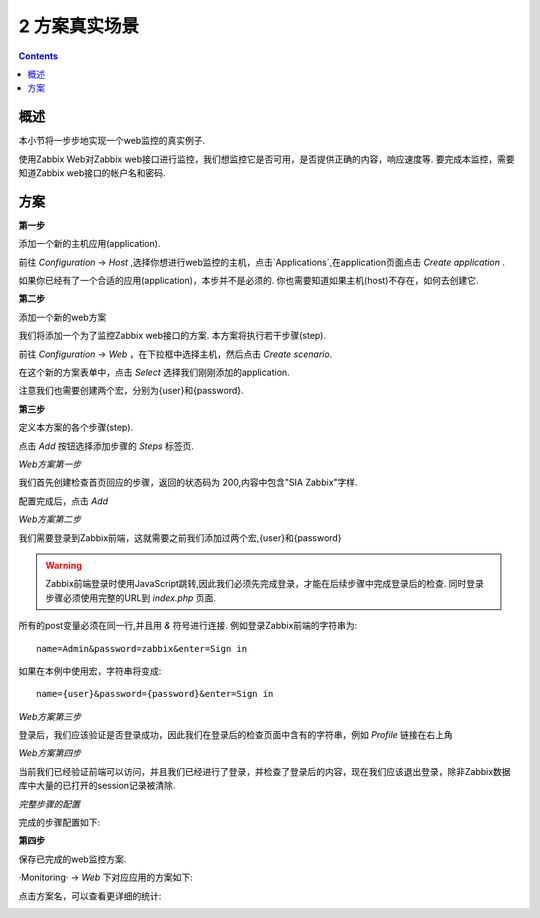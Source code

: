 =====================================
2 方案真实场景
=====================================

.. contents::

概述
-----------------------

本小节将一步步地实现一个web监控的真实例子.

使用Zabbix Web对Zabbix web接口进行监控，我们想监控它是否可用，是否提供正确的内容，响应速度等. 要完成本监控，需要知道Zabbix web接口的帐户名和密码.

方案
---------------------

**第一步**

添加一个新的主机应用(application).

前往 `Configuration` -> `Host` ,选择你想进行web监控的主机，点击`Applications`,在application页面点击 `Create application` .

.. image:: /_static/images/new_application_1.png

如果你已经有了一个合适的应用(application)，本步并不是必须的. 你也需要知道如果主机(host)不存在，如何去创建它.

**第二步**

添加一个新的web方案

我们将添加一个为了监控Zabbix web接口的方案. 本方案将执行若干步骤(step).

前往 `Configuration` -> `Web` ，在下拉框中选择主机，然后点击 `Create scenario`.

.. image:: /_static/images/new_scenario.png

在这个新的方案表单中，点击 `Select` 选择我们刚刚添加的application.

注意我们也需要创建两个宏，分别为{user}和{password}.

**第三步**

定义本方案的各个步骤(step).

点击 `Add` 按钮选择添加步骤的 `Steps` 标签页.

`Web方案第一步`

我们首先创建检查首页回应的步骤，返回的状态码为 200,内容中包含"SIA Zabbix"字样.

.. image:: /_static/images/scenario_step1.png

配置完成后，点击 `Add` 

`Web方案第二步`

我们需要登录到Zabbix前端，这就需要之前我们添加过两个宏,{user}和{password}

.. image:: /_static/images/scenario_step2.png

.. warning::
    
   Zabbix前端登录时使用JavaScript跳转,因此我们必须先完成登录，才能在后续步骤中完成登录后的检查. 同时登录步骤必须使用完整的URL到 *index.php* 页面.
	  
所有的post变量必须在同一行,并且用 *&* 符号进行连接. 例如登录Zabbix前端的字符串为::
   
   name=Admin&password=zabbix&enter=Sign in

如果在本例中使用宏，字符串将变成::

   name={user}&password={password}&enter=Sign in

`Web方案第三步`

登录后，我们应该验证是否登录成功，因此我们在登录后的检查页面中含有的字符串，例如 *Profile* 链接在右上角

.. image:: /_static/images/scenario_step3.png


`Web方案第四步`

当前我们已经验证前端可以访问，并且我们已经进行了登录，并检查了登录后的内容，现在我们应该退出登录，除非Zabbix数据库中大量的已打开的session记录被清除.

.. image:: /_static/images/scenario_step4.png


`完整步骤的配置`

完成的步骤配置如下:

.. image:: /_static/images/scenario_steps.png


**第四步**

保存已完成的web监控方案.

·Monitoring· -> `Web` 下对应应用的方案如下:

.. image:: /_static/images/web_checks.png

点击方案名，可以查看更详细的统计:

.. image:: /_static/images/scenario_details.png





   
